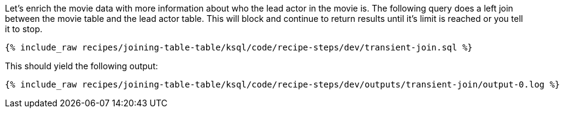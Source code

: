 Let's enrich the movie data with more information about who the lead actor in the movie is. The following query does a left join between the movie table and the lead actor table. This will block and continue to return results until it's limit is reached or you tell it to stop.

+++++
<pre class="snippet"><code class="sql">{% include_raw recipes/joining-table-table/ksql/code/recipe-steps/dev/transient-join.sql %}</code></pre>
+++++

This should yield the following output:

+++++
<pre class="snippet"><code class="shell">{% include_raw recipes/joining-table-table/ksql/code/recipe-steps/dev/outputs/transient-join/output-0.log %}</code></pre>
+++++
